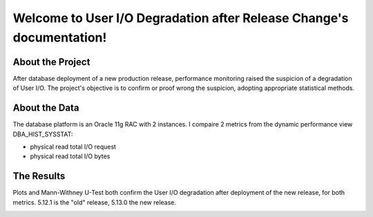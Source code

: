 .. User I/O Degradation after Release Change documentation master file, created by
   sphinx-quickstart on Thu Jul  2 19:43:09 2020.
   You can adapt this file completely to your liking, but it should at least
   contain the root `toctree` directive.

Welcome to User I/O Degradation after Release Change's documentation!
=====================================================================


About the Project
-----------------

After database deployment of a new production release, performance monitoring
raised the suspicion of a degradation of User I/O. The project's objective is to
confirm or proof wrong the suspicion, adopting appropriate statistical methods.


About the Data
--------------

The database platform is an Oracle 11g RAC with 2 instances. I compaire 2
metrics from the dynamic performance view DBA_HIST_SYSSTAT:

- physical read total I/O request
- physical read total I/O bytes


The Results
-----------

Plots and Mann-Withney U-Test both confirm the User I/O degradation after
deployment of the new release, for both metrics. 5.12.1 is the "old" release,
5.13.0 the new release.

.. image:: images/physical-read-total-bytes.png

.. image:: images/physical-read-total-io-requests.png


